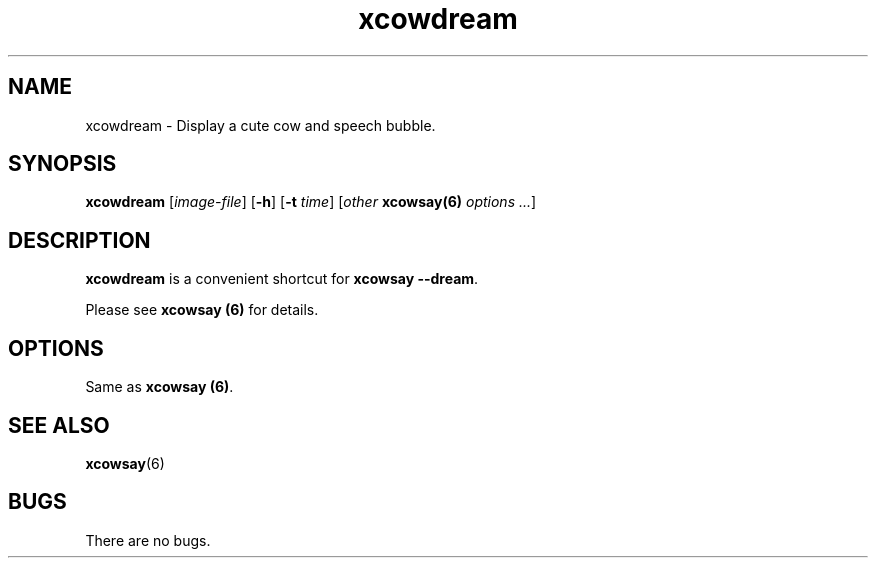 .\" man page for xcowdream
.TH "xcowdream" 6
.SH NAME
xcowdream \- Display a cute cow and speech bubble.
.SH SYNOPSIS
.B xcowdream
.RI [\| image\-file \|]
.RB [ "-h" ]
.RB [ "-t"
.RI \| time \|]
.RI [ "other \fBxcowsay(6)\fP options ..." ]

.SH DESCRIPTION
\fBxcowdream\fP is a convenient shortcut for \fBxcowsay \-\-dream\fP.
.P 
Please see \fBxcowsay (6)\fP for details.

.SH OPTIONS
Same as \fBxcowsay (6)\fP.

.SH "SEE ALSO"
.BR xcowsay (6)

.SH BUGS
There are no bugs.
